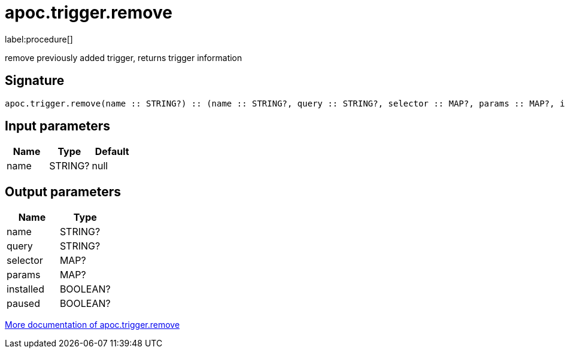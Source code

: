 ////
This file is generated by DocsTest, so don't change it!
////

= apoc.trigger.remove
:description: This section contains reference documentation for the apoc.trigger.remove procedure.

label:procedure[]

[.emphasis]
remove previously added trigger, returns trigger information

== Signature

[source]
----
apoc.trigger.remove(name :: STRING?) :: (name :: STRING?, query :: STRING?, selector :: MAP?, params :: MAP?, installed :: BOOLEAN?, paused :: BOOLEAN?)
----

== Input parameters
[.procedures, opts=header]
|===
| Name | Type | Default
|name|STRING?|null
|===

== Output parameters
[.procedures, opts=header]
|===
| Name | Type
|name|STRING?
|query|STRING?
|selector|MAP?
|params|MAP?
|installed|BOOLEAN?
|paused|BOOLEAN?
|===

xref::background-operations/triggers.adoc[More documentation of apoc.trigger.remove,role=more information]

